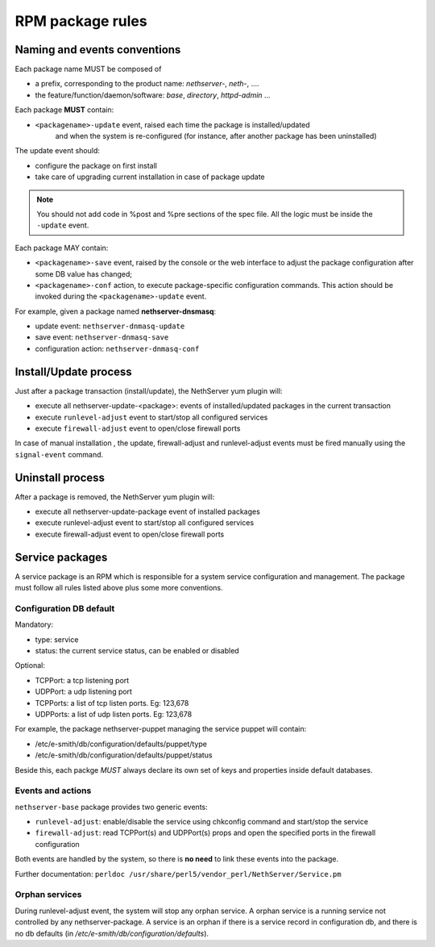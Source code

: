=================
RPM package rules
=================

Naming and events conventions
=============================

Each package name MUST be composed of

* a prefix, corresponding to the product name: *nethserver-*, *neth-*, ....
* the feature/function/daemon/software: *base*, *directory*, *httpd-admin* ...

Each package **MUST** contain:

* ``<packagename>-update`` event, raised each time the package is installed/updated
   and when the system is re-configured (for instance, after another package has been uninstalled)

The update event should:

* configure the package on first install
* take care of upgrading current installation in case of package update

.. note:: You should not add code in %post and %pre sections of the spec file.
   All the logic must be inside the ``-update`` event.

Each package MAY contain:

* ``<packagename>-save`` event, raised by the console or the web
  interface to adjust the package configuration after some DB value has
  changed;
* ``<packagename>-conf`` action, to execute package-specific
  configuration commands. This action should be invoked during the ``<packagename>-update`` event.

For example, given a package named **nethserver-dnsmasq**:

* update event: ``nethserver-dnmasq-update``
* save event: ``nethserver-dnmasq-save``
* configuration action: ``nethserver-dnmasq-conf``

Install/Update process
======================

Just after a package transaction (install/update), the NethServer yum
plugin will:

* execute all nethserver-update-<package>: events of
  installed/updated packages in the current transaction
* execute ``runlevel-adjust`` event to start/stop all configured
  services
* execute ``firewall-adjust`` event to open/close firewall ports

In case of manual installation , the update, firewall-adjust and
runlevel-adjust events must be fired manually using the ``signal-event``
command.

Uninstall process
=================

After a package is removed, the NethServer yum plugin will:

* execute all nethserver-update-package event of installed packages
* execute runlevel-adjust event to start/stop all configured services
* execute firewall-adjust event to open/close firewall ports

Service packages
================

A service package is an RPM which is responsible for a system service
configuration and management.
The package must follow all rules listed above plus some more
conventions.

Configuration DB default
------------------------

Mandatory:

* type: service
* status: the current service status, can be enabled or disabled

Optional:

* TCPPort: a tcp listening port
* UDPPort: a udp listening port
* TCPPorts: a list of tcp listen ports. Eg: 123,678
* UDPPorts: a list of udp listen ports. Eg: 123,678

For example, the package nethserver-puppet managing the service puppet
will contain:

* /etc/e-smith/db/configuration/defaults/puppet/type
* /etc/e-smith/db/configuration/defaults/puppet/status

Beside this, each packge *MUST* always declare its own set of keys and properties inside default databases.

Events and actions
------------------

``nethserver-base`` package provides two generic events:

* ``runlevel-adjust``: enable/disable the service using
  chkconfig command and start/stop the service
* ``firewall-adjust``: read TCPPort(s) and UDPPort(s) props and open
  the specified ports in the firewall configuration

Both events are handled by the system, so there is **no need** to link
these events into the package.

Further documentation: ``perldoc /usr/share/perl5/vendor_perl/NethServer/Service.pm``

Orphan services
---------------

During runlevel-adjust event, the system will stop any orphan service.
A orphan service is a running service not controlled by any
nethserver-package.
A service is an orphan if there is a service record in configuration
db, and there is no db defaults (in `/etc/e-smith/db/configuration/defaults`).
